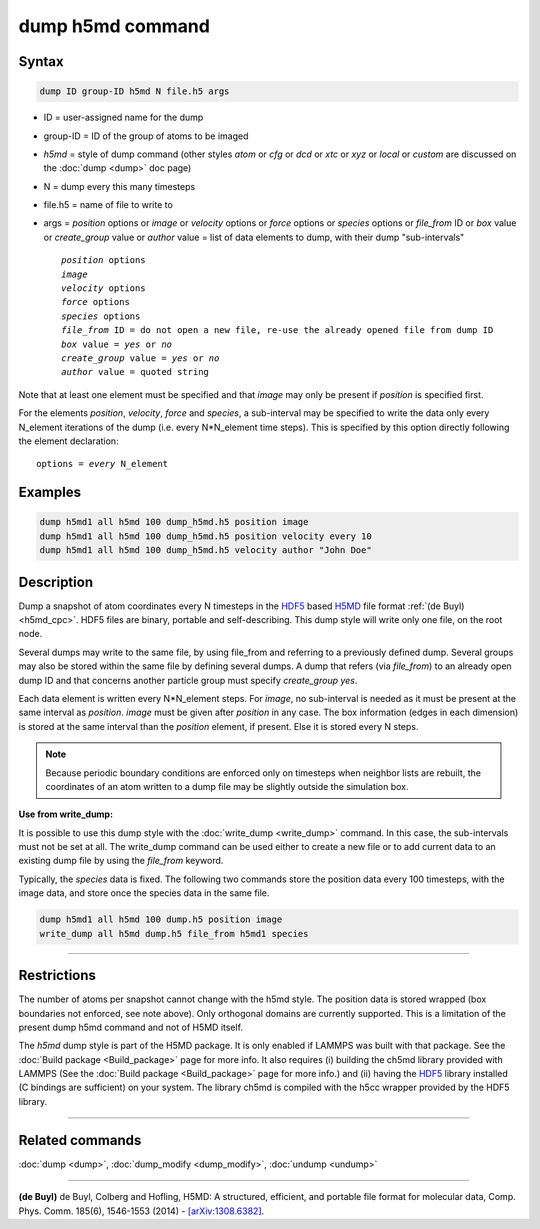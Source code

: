 .. index:: dump h5md

dump h5md command
=================

Syntax
""""""

.. code-block:: LAMMPS

   dump ID group-ID h5md N file.h5 args

* ID = user-assigned name for the dump
* group-ID = ID of the group of atoms to be imaged
* *h5md* = style of dump command (other styles *atom* or *cfg* or *dcd* or *xtc* or *xyz* or *local* or *custom* are discussed on the :doc:`dump <dump>` doc page)
* N = dump every this many timesteps
* file.h5 = name of file to write to
* args = *position* options or *image* or *velocity* options or *force* options or *species* options or *file_from* ID or *box* value or *create_group* value or *author* value = list of data elements to dump, with their dump "sub-intervals"

  .. parsed-literal::

     *position* options
     *image*
     *velocity* options
     *force* options
     *species* options
     *file_from* ID = do not open a new file, re-use the already opened file from dump ID
     *box* value = *yes* or *no*
     *create_group* value = *yes* or *no*
     *author* value = quoted string

Note that at least one element must be specified and that *image* may only be
present if *position* is specified first.

For the elements *position*, *velocity*, *force* and *species*, a
sub-interval may be specified to write the data only every N_element
iterations of the dump (i.e. every N\*N_element time steps). This is
specified by this option directly following the element declaration:

.. parsed-literal::

         options = *every* N_element

Examples
""""""""

.. code-block:: LAMMPS

   dump h5md1 all h5md 100 dump_h5md.h5 position image
   dump h5md1 all h5md 100 dump_h5md.h5 position velocity every 10
   dump h5md1 all h5md 100 dump_h5md.h5 velocity author "John Doe"

Description
"""""""""""

Dump a snapshot of atom coordinates every N timesteps in the
`HDF5 <HDF5-ws_>`_ based `H5MD <h5md_>`_ file format :ref:`(de Buyl) <h5md_cpc>`.
HDF5 files are binary, portable and self-describing.  This dump style
will write only one file, on the root node.

Several dumps may write to the same file, by using file_from and
referring to a previously defined dump.  Several groups may also be
stored within the same file by defining several dumps.  A dump that
refers (via *file_from*) to an already open dump ID and that concerns
another particle group must specify *create_group yes*.

.. _h5md: https://nongnu.org/h5md/

Each data element is written every N\*N_element steps. For *image*, no
sub-interval is needed as it must be present at the same interval as
*position*\ .  *image* must be given after *position* in any case.  The
box information (edges in each dimension) is stored at the same
interval than the *position* element, if present. Else it is stored
every N steps.

.. note::

   Because periodic boundary conditions are enforced only on
   timesteps when neighbor lists are rebuilt, the coordinates of an atom
   written to a dump file may be slightly outside the simulation box.

**Use from write_dump:**

It is possible to use this dump style with the
:doc:`write_dump <write_dump>` command.  In this case, the sub-intervals
must not be set at all.  The write_dump command can be used either to
create a new file or to add current data to an existing dump file by
using the *file_from* keyword.

Typically, the *species* data is fixed. The following two commands
store the position data every 100 timesteps, with the image data, and
store once the species data in the same file.

.. code-block:: LAMMPS

   dump h5md1 all h5md 100 dump.h5 position image
   write_dump all h5md dump.h5 file_from h5md1 species

----------

Restrictions
""""""""""""

The number of atoms per snapshot cannot change with the h5md style.
The position data is stored wrapped (box boundaries not enforced, see
note above).  Only orthogonal domains are currently supported. This is
a limitation of the present dump h5md command and not of H5MD itself.

The *h5md* dump style is part of the H5MD package. It is only
enabled if LAMMPS was built with that package. See the :doc:`Build package <Build_package>` page for more info. It also requires
(i) building the ch5md library provided with LAMMPS (See the :doc:`Build package <Build_package>` page for more info.) and (ii) having
the `HDF5 <HDF5-ws_>`_ library installed (C bindings are sufficient) on
your system.  The library ch5md is compiled with the h5cc wrapper
provided by the HDF5 library.

.. _HDF5-ws: https://www.hdfgroup.org/solutions/hdf5/

----------

Related commands
""""""""""""""""

:doc:`dump <dump>`, :doc:`dump_modify <dump_modify>`, :doc:`undump <undump>`

----------

.. _h5md_cpc:

**(de Buyl)** de Buyl, Colberg and Hofling, H5MD: A structured,
efficient, and portable file format for molecular data,
Comp. Phys. Comm. 185(6), 1546-1553 (2014) -
`[arXiv:1308.6382] <https://arxiv.org/abs/1308.6382/>`_.
